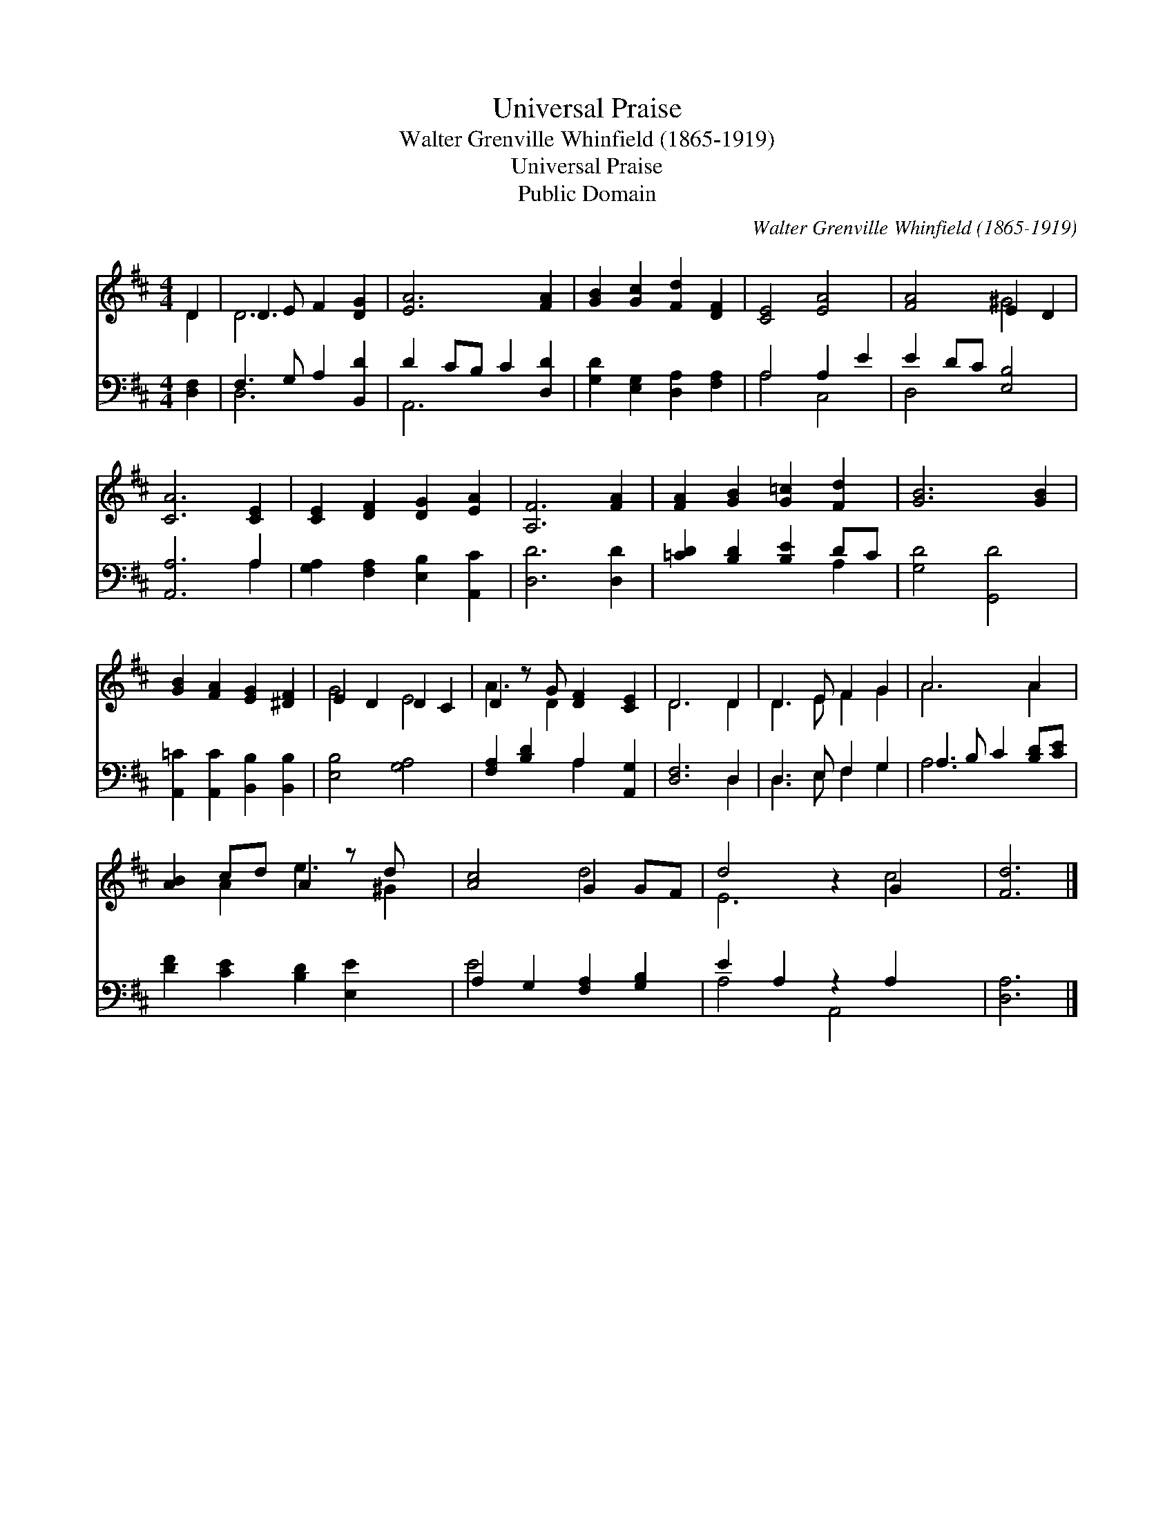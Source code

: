 X:1
T:Universal Praise
T:Walter Grenville Whinfield (1865-1919)
T:Universal Praise
T:Public Domain
C:Walter Grenville Whinfield (1865-1919)
Z:Public Domain
%%score ( 1 2 ) ( 3 4 )
L:1/8
M:4/4
K:D
V:1 treble 
V:2 treble 
V:3 bass 
V:4 bass 
V:1
 D2 | D3 E F2 [DG]2 | [EA]6 [FA]2 | [GB]2 [Gc]2 [Fd]2 [DF]2 | [CE]4 [EA]4 | [FA]4 E2 D2 | %6
 [CA]6 [CE]2 | [CE]2 [DF]2 [DG]2 [EA]2 | [A,F]6 [FA]2 | [FA]2 [GB]2 [G=c]2 [Fd]2 | [GB]6 [GB]2 | %11
 [GB]2 [FA]2 [EG]2 [^DF]2 | E2 D2 D2 C2 | D2 z G [DF]2 [CE]2 | D6 D2 | D3 E F2 G2 | A6 A2 | %17
 [AB]2 cd A2 z d x | [Ac]4 G2 GF | d4 z2 G2 x2 | [Fd]6 |] %21
V:2
 D2 | D6 x2 | x8 | x8 | x8 | x4 ^G4 | x8 | x8 | x8 | x8 | x8 | x8 | G4 E4 | A3 D2 x3 | D6 D2 | %15
 D3 E F2 G2 | A6 A2 | x2 A2 e3 ^G2 | x4 d4 | E6 c4 | x6 |] %21
V:3
 [D,F,]2 | F,3 G, A,2 [B,,D]2 | D2 CB, C2 [D,D]2 | [G,D]2 [E,G,]2 [D,A,]2 [F,A,]2 | A,4 A,2 E2 | %5
 E2 DC [E,B,]4 | [A,,A,]6 A,2 | [G,A,]2 [F,A,]2 [E,B,]2 [A,,C]2 | [D,D]6 [D,D]2 | %9
 [=CD]2 [B,D]2 [B,E]2 DC | [G,D]4 [G,,D]4 | [A,,=C]2 [A,,C]2 [B,,B,]2 [B,,B,]2 | [E,B,]4 [G,A,]4 | %13
 [F,A,]2 [B,D]2 A,2 [A,,G,]2 | [D,F,]6 D,2 | D,3 E, F,2 G,2 | A,3 B, C2 [B,D][CE] | %17
 [DF]2 [CE]2 [B,D]2 [E,E]2 x | A,2 G,2 [F,A,]2 [G,B,]2 | E2 A,2 z2 A,2 x2 | [D,A,]6 |] %21
V:4
 x2 | D,6 x2 | A,,6 x2 | x8 | A,4 C,4 | D,4 x4 | x6 A,2 | x8 | x8 | x6 A,2 | x8 | x8 | x8 | %13
 x4 A,2 x2 | x6 D,2 | D,3 E, F,2 G,2 | A,6 x2 | x9 | E4 x4 | A,4 A,,4 x2 | x6 |] %21

